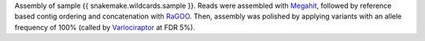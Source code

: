 Assembly of sample {{ snakemake.wildcards.sample }}. 
Reads were assembled with `Megahit <https://github.com/voutcn/megahit>`_, followed by reference based contig ordering and concatenation with `RaGOO <https://github.com/malonge/RaGOO>`_.
Then, assembly was polished by applying variants with an allele frequency of 100% (called by `Varlociraptor <https://varlociraptor.github.io>`_ at FDR 5%).